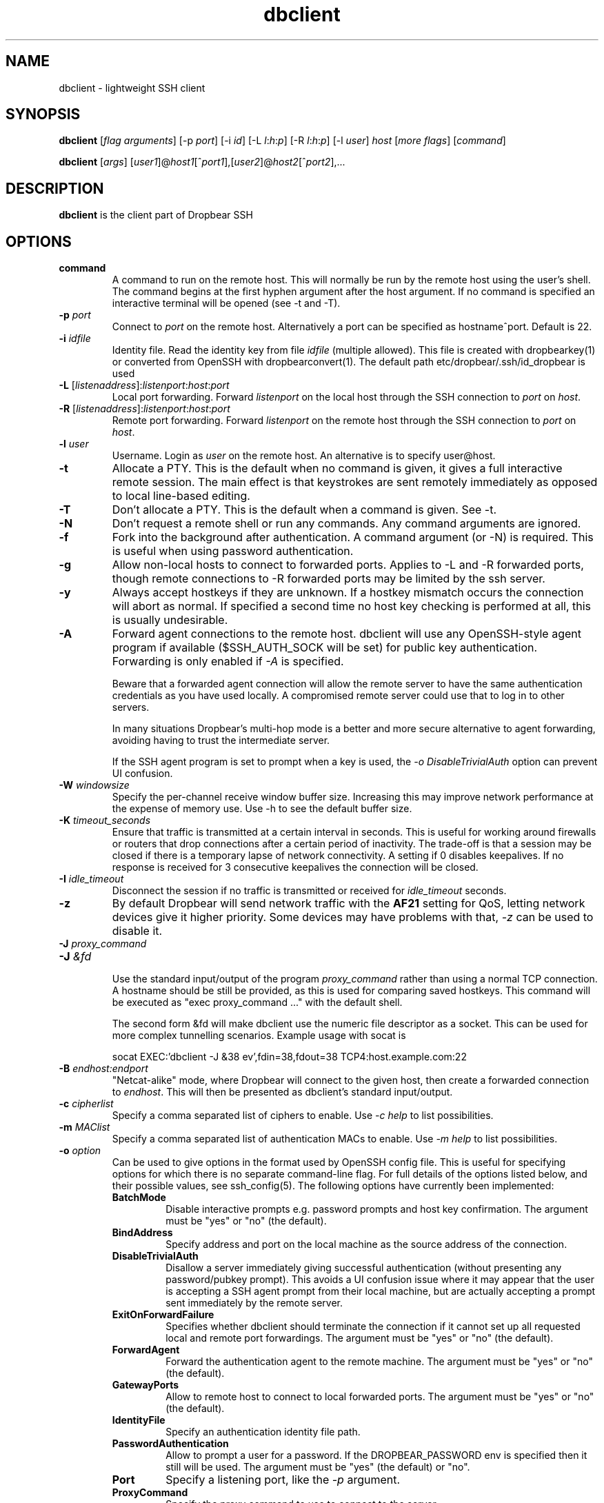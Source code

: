 .TH dbclient 1 2023-02-01
.SH NAME
dbclient \- lightweight SSH client
.SH SYNOPSIS
.B dbclient
[\fIflag arguments\fR] [\-p
.I port\fR] [\-i
.I id\fR] [\-L
.I l\fR:\fIh\fR:\fIp\fR] [\-R
.I l\fR:\fIh\fR:\fIp\fR] [\-l
.IR user ]
.I host
.RI [ \fImore\ flags\fR ]
.RI [ command ]

.B dbclient
[\fIargs\fR]
[\fIuser1\fR]@\fIhost1\fR[^\fIport1\fR],[\fIuser2\fR]@\fIhost2\fR[^\fIport2\fR],...

.SH DESCRIPTION
.B dbclient
is the client part of Dropbear SSH
.SH OPTIONS
.TP
.B command
A command to run on the remote host. This will normally be run by the remote host
using the user's shell. The command begins at the first hyphen argument after the 
host argument. If no command is specified an interactive terminal will be opened
(see -t and -T).
.TP
.B \-p \fIport
Connect to 
.I port
on the remote host. Alternatively a port can be specified as hostname^port.
Default is 22.
.TP
.B \-i \fIidfile
Identity file.
Read the identity key from file
.I idfile
(multiple allowed). This file is created with dropbearkey(1) or converted
from OpenSSH with dropbearconvert(1). The default path etc/dropbear/.ssh/id_dropbear is used
.TP
.B \-L\fR [\fIlistenaddress\fR]:\fIlistenport\fR:\fIhost\fR:\fIport\fR
Local port forwarding.
Forward 
.I listenport
on the local host through the SSH connection to 
.I port
on 
.IR host .
.TP
.B \-R\fR [\fIlistenaddress\fR]:\fIlistenport\fR:\fIhost\fR:\fIport\fR
Remote port forwarding.
Forward 
.I listenport
on the remote host through the SSH connection to 
.I port
on 
.IR host .
.TP
.B \-l \fIuser
Username.
Login as
.I user
on the remote host. An alternative is to specify user@host.
.TP
.B \-t
Allocate a PTY. This is the default when no command is given, it gives a full
interactive remote session. The main effect is that keystrokes are sent remotely 
immediately as opposed to local line-based editing.
.TP
.B \-T
Don't allocate a PTY. This is the default when a command is given. See -t.
.TP
.B \-N
Don't request a remote shell or run any commands. Any command arguments are ignored.
.TP
.B \-f
Fork into the background after authentication. A command argument (or -N) is required.
This is useful when using password authentication.
.TP
.B \-g
Allow non-local hosts to connect to forwarded ports. Applies to -L and -R
forwarded ports, though remote connections to -R forwarded ports may be limited
by the ssh server.
.TP
.B \-y
Always accept hostkeys if they are unknown. If a hostkey mismatch occurs the
connection will abort as normal. If specified a second time no host key checking
is performed at all, this is usually undesirable.
.TP
.B \-A
Forward agent connections to the remote host. dbclient will use any
OpenSSH-style agent program if available ($SSH_AUTH_SOCK will be set) for
public key authentication.  Forwarding is only enabled if \fI-A\fR is specified.

Beware that a forwarded agent connection will allow the remote server to have
the same authentication credentials as you have used locally. A compromised
remote server could use that to log in to other servers. 

In many situations Dropbear's multi-hop mode is a better and more secure alternative
to agent forwarding, avoiding having to trust the intermediate server.

If the SSH agent program is set to prompt when a key is used, the 
\fI-o DisableTrivialAuth\fR option can prevent UI confusion.

.TP
.B \-W \fIwindowsize
Specify the per-channel receive window buffer size. Increasing this 
may improve network performance at the expense of memory use. Use -h to see the
default buffer size.
.TP
.B \-K \fItimeout_seconds
Ensure that traffic is transmitted at a certain interval in seconds. This is
useful for working around firewalls or routers that drop connections after
a certain period of inactivity. The trade-off is that a session may be
closed if there is a temporary lapse of network connectivity. A setting
if 0 disables keepalives. If no response is received for 3 consecutive keepalives the connection will be closed.
.TP
.B \-I \fIidle_timeout
Disconnect the session if no traffic is transmitted or received for \fIidle_timeout\fR seconds.
.TP
.B \-z
By default Dropbear will send network traffic with the \fBAF21\fR setting for QoS, letting network devices give it higher priority. Some devices may have problems with that, \fI-z\fR can be used to disable it.
.TP

.\" TODO: how to avoid a line break between these two -J arguments?
.B \-J \fIproxy_command
.TP
.B \-J \fI&fd
.br
Use the standard input/output of the program \fIproxy_command\fR rather than using
a normal TCP connection. A hostname should be still be provided, as this is used for
comparing saved hostkeys. This command will be executed as "exec proxy_command ..." with the
default shell.

The second form &fd will make dbclient use the numeric file descriptor as a socket. This
can be used for more complex tunnelling scenarios. Example usage with socat is

socat EXEC:'dbclient -J &38 ev',fdin=38,fdout=38 TCP4:host.example.com:22

.TP
.B \-B \fIendhost:endport
"Netcat-alike" mode, where Dropbear will connect to the given host, then create a
forwarded connection to \fIendhost\fR. This will then be presented as dbclient's
standard input/output.
.TP
.B \-c \fIcipherlist
Specify a comma separated list of ciphers to enable. Use \fI-c help\fR to list possibilities.
.TP
.B \-m \fIMAClist
Specify a comma separated list of authentication MACs to enable. Use \fI-m help\fR to list possibilities.
.TP
.B \-o \fIoption
Can be used to give options in the format used by OpenSSH config file. This is
useful for specifying options for which there is no separate command-line flag.
For full details of the options listed below, and their possible values, see
ssh_config(5).
The following options have currently been implemented:

.RS
.TP
.B BatchMode
Disable interactive prompts e.g. password prompts and host key confirmation. The argument must be "yes" or "no" (the default).
.TP
.B BindAddress
Specify address and port on the local machine as the source address of the connection.
.TP
.B DisableTrivialAuth
Disallow a server immediately
giving successful authentication (without presenting any password/pubkey prompt).
This avoids a UI confusion issue where it may appear that the user is accepting
a SSH agent prompt from their local machine, but are actually accepting a prompt
sent immediately by the remote server.
.TP
.B ExitOnForwardFailure
Specifies whether dbclient should terminate the connection if it cannot set up all requested local and remote port forwardings. The argument must be "yes" or "no" (the default).
.TP
.B ForwardAgent
Forward the authentication agent to the remote machine. The argument must be "yes" or "no" (the default).
.TP
.B GatewayPorts
Allow to remote host to connect to local forwarded ports. The argument must be "yes" or "no" (the default).
.TP
.B IdentityFile
Specify an authentication identity file path.
.TP
.B PasswordAuthentication
Allow to prompt a user for a password. If the DROPBEAR_PASSWORD env is specified then it still will be used. The argument must be "yes" (the default) or "no".
.TP
.B Port
Specify a listening port, like the \fI-p\fR argument.
.TP
.B ProxyCommand
Specify the proxy command to use to connect to the server.
.TP
.B ServerAliveInterval
Sets a timeout interval in seconds between keep-alive messages through the encrypted channel. The default is 0 e.g. disabled.
.TP
.B StrictHostKeyChecking
Use "yes" to refuse connection to hosts where the host key is not already
correct in known_hosts. Entries must be added to known_hosts manually.

Use "no" to skip the known_hosts key checking.

Use "accept-new" to add new host keys to the known_hosts and
refuse to connect if the host key has changed.

"ask" is the default.

.TP
.B UseSyslog
Send dbclient log messages to syslog in addition to stderr.
.RE
.TP
.B \-s 
The specified command will be requested as a subsystem, used for sftp. Dropbear doesn't implement sftp itself but the OpenSSH sftp client can be used eg \fIsftp -S dbclient user@host\fR
.TP
.B \-b \fI[address][:port]
Bind to a specific local address when connecting to the remote host. This can be used to choose from
multiple outgoing interfaces. Either address or port (or both) can be given.
.TP
.B \-V
Print the version

.SH MULTI-HOP
Dropbear will also allow multiple "hops" to be specified, separated by commas. In
this case a connection will be made to the first host, then a TCP forwarded 
connection will be made through that to the second host, and so on. Hosts other than
the final destination will not see anything other than the encrypted SSH stream. 
A port for a host can be specified with a caret (eg matt@martello^44 ).
This syntax can also be used with scp or rsync (specifying dbclient as the 
ssh/rsh command). A file can be "bounced" through multiple SSH hops, eg

scp -S dbclient matt@martello,root@wrt,canyons:/tmp/dump .

Note that hostnames are resolved by the prior hop (so "canyons" would be resolved by the host "wrt")
in the example above, the same way as other -L TCP forwarded hosts are. Host keys are 
checked locally based on the given hostname.

.SH ESCAPE CHARACTERS
Typing a newline followed by the  key sequence \fI~.\fR (tilde, dot) will terminate a connection.
The sequence \fI~^Z\fR (tilde, ctrl-z) will background the connection. This behaviour only
applies when a PTY is used.

.SH ENVIRONMENT
.TP
.B DROPBEAR_PASSWORD
A password to use for remote authentication can be specified in the environment
variable DROPBEAR_PASSWORD. Care should be taken that the password is not
exposed to other users on a multi-user system, or stored in accessible files.
.TP
.B SSH_ASKPASS
dbclient can use an external program to request a password from a user.
SSH_ASKPASS should be set to the path of a program that will return a password
on standard output. This program will only be used if either DISPLAY is set and
standard input is not a TTY, or the environment variable SSH_ASKPASS_ALWAYS is
set.

.SH FILES
.B etc/dropbear/.ssh/dropbear_config

This is the per user configuration file. A very limited subset of the keywords for
ssh_config(5) is supported, and none of the advanced features. The file contains
key value pairs on a single line separated with space or '='. Empty lines are ignored.
Text starting with '#' is a comment, and also ignored.

The file is not considered if multi-hop connection is used. Values on the command line
override the respective values in the file.

The recognized keywords are as follows. Keywords are case insensitive and values are
case insensitive.

.TP
.B Host
Defines the options that would be applied if this value matches the host specified
on the command line. The next Host entry or EOF determine the list of applicable
options.

.TP
.B HostName
Specifies the actual host name to connect to. Can be DNS name or IP address.

.TP
.B Port
Specifies the port number to use to connect to the remote host.

.TP
.B 
User
Specifies the user name to login in as.

.TP
.B
IdentityFile
Specifies the file with the private key used for public key authentication with the remote
host. The file must be in the Dropbear format. See dropbearkey(1) to generate one. A 'etc/dropbear/' at
the start of the path will expanded to the executing user's home directory. A path that
does not start with '/' will be treated relative to this configuration file's directory. Otherwise
the path will be used as is.

Because this file contains a secret it must have strict permissions to prevent abuse
attempts - read/write for the executing user, and no access to anyone else.

.SH NOTES
If compiled with zlib support and if the server supports it, dbclient will
always use compression.

.SH AUTHOR
Matt Johnston (matt@ucc.asn.au).
.br
Mihnea Stoenescu wrote initial Dropbear client support
.br
Gerrit Pape (pape@smarden.org) wrote this manual page.
.SH SEE ALSO
dropbear(8), dropbearkey(1)
.P
https://matt.ucc.asn.au/dropbear/dropbear.html
